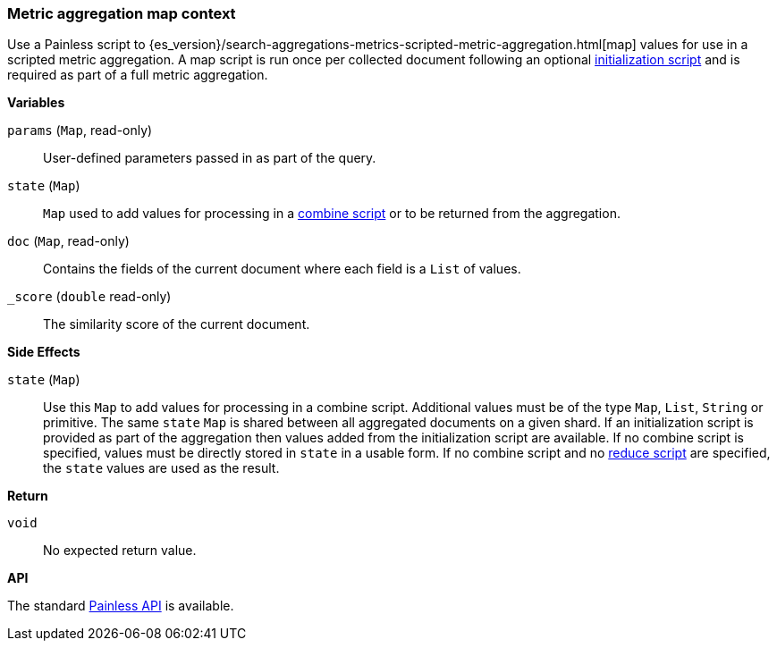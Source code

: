 [[painless-metric-agg-map-context]]
=== Metric aggregation map context

Use a Painless script to
{es_version}/search-aggregations-metrics-scripted-metric-aggregation.html[map]
values for use in a scripted metric aggregation. A map script is run once per
collected document following an optional
<<painless-metric-agg-init-context, initialization script>> and is required as
part of a full metric aggregation.

*Variables*

`params` (`Map`, read-only)::
        User-defined parameters passed in as part of the query.

`state` (`Map`)::
        `Map` used to add values for processing in a
        <<painless-metric-agg-map-context, combine script>> or to be returned from the aggregation.

`doc` (`Map`, read-only)::
        Contains the fields of the current document where each field is a
        `List` of values.

`_score` (`double` read-only)::
        The similarity score of the current document.

*Side Effects*

`state` (`Map`)::
        Use this `Map` to add values for processing in a combine script.
        Additional values must be of the type `Map`, `List`, `String` or
        primitive. The same `state` `Map` is shared between all aggregated documents
        on a given shard. If an initialization script is provided as part of the
        aggregation then values added from the initialization script are
        available.  If no combine script is specified, values must be
        directly stored in `state` in a usable form. If no combine script and no
        <<painless-metric-agg-reduce-context, reduce script>> are specified, the
        `state` values are used as the result.

*Return*

`void`::
        No expected return value.

*API*

The standard <<painless-api-reference, Painless API>> is available.
